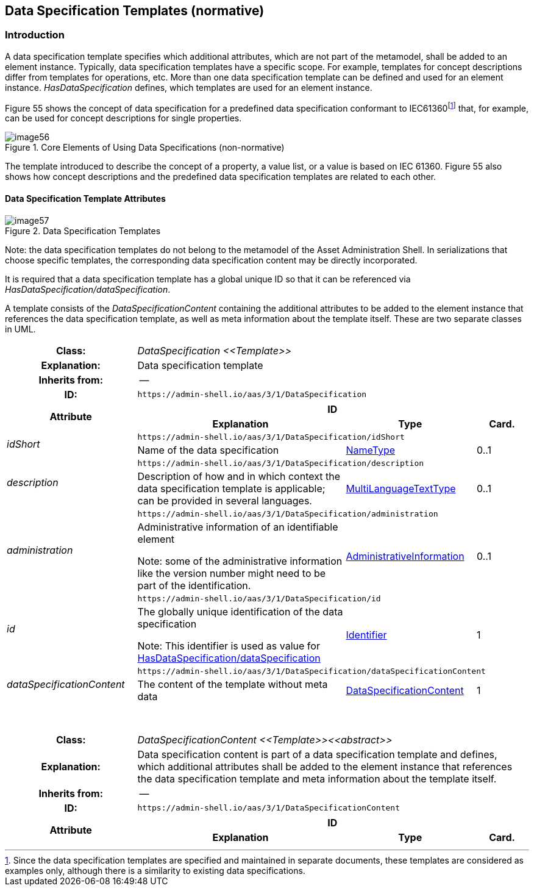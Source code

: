 
== Data Specification Templates (normative)



=== Introduction

A data specification template specifies which additional attributes, which are not part of the metamodel, shall be added to an element instance. Typically, data specification templates have a specific scope. For example, templates for concept descriptions differ from templates for operations, etc. More than one data specification template can be defined and used for an element instance. _HasDataSpecification_ defines, which templates are used for an element instance.

Figure 55 shows the concept of data specification for a predefined data specification conformant to IEC61360footnote:[Since the data specification templates are specified and maintained in separate documents, these templates are considered as examples only, although there is a similarity to existing data specifications.] that, for example, can be used for concept descriptions for single properties.

.Core Elements of Using Data Specifications (non-normative)
image::image56.png[]

The template introduced to describe the concept of a property, a value list, or a value is based on IEC 61360. Figure 55 also shows how concept descriptions and the predefined data specification templates are related to each other.

==== Data Specification Template Attributes

.Data Specification Templates
image::image57.png[]


====
Note: the data specification templates do not belong to the metamodel of the Asset Administration Shell. In serializations that choose specific templates, the corresponding data specification content may be directly incorporated.
====


It is required that a data specification template has a global unique ID so that it can be referenced via _HasDataSpecification/dataSpecification_.

A template consists of the _DataSpecificationContent_ containing the additional attributes to be added to the element instance that references the data specification template, as well as meta information about the template itself. These are two separate classes in UML.

[.table-with-appendix-table]
[cols="25%,40%,25%,10%"]
|===
h|Class: 3+e|[[DataSpecification]]DataSpecification \<<Template>>
h|Explanation: 3+a|Data specification template
h|Inherits from: 3+|--
h|ID: 3+| `\https://admin-shell.io/aas/3/1/DataSpecification`  

.2+h|Attribute 3+h| ID
h|Explanation h|Type h|Card.

.2+e|idShort 3+| `\https://admin-shell.io/aas/3/1/DataSpecification/idShort`
a| Name of the data specification |xref:page$IDTA-01001.adoc#NameType[NameType] |0..1

.2+e|description 3+| `\https://admin-shell.io/aas/3/1/DataSpecification/description`
a|Description of how and in which context the data specification template is applicable; can be provided in several languages. |xref:page$IDTA-01001.adoc#MultiLanguageTextType[MultiLanguageTextType] |0..1

.2+e|administration 3+| `\https://admin-shell.io/aas/3/1/DataSpecification/administration`
a|
Administrative information of an identifiable element


====
Note: some of the administrative information like the version number might need to be part of the identification.
====

|xref:page$IDTA-01001.adoc#AdministrativeInformation[AdministrativeInformation] |0..1

.2+e|id 3+| `\https://admin-shell.io/aas/3/1/DataSpecification/id`
a|
The globally unique identification of the data specification


====
Note: This identifier is used as value for xref:page$IDTA-01001.adoc#HasDataSpecification[HasDataSpecification/dataSpecification]
====

|xref:page$IDTA-01001.adoc#Identifier[Identifier] |1

.2+e|dataSpecificationContent 3+| `\https://admin-shell.io/aas/3/1/DataSpecification/dataSpecificationContent`
a|The content of the template without meta data
|xref:DataSpecificationContent[DataSpecificationContent] |1



|===

{empty} +

[.table-with-appendix-table]
[cols="25%,40%,25%,10%"]
|===
h|Class: 3+e|[[DataSpecificationContent]]DataSpecificationContent \<<Template>>\<<abstract>>
h|Explanation: 3+a|Data specification content is part of a data specification template and defines, which additional attributes shall be added to the element instance that references the data specification template and meta information about the template itself.
h|Inherits from: 3+|--
h|ID: 3+| `\https://admin-shell.io/aas/3/1/DataSpecificationContent`  

.2+h|Attribute 3+h| ID
h|Explanation h|Type h|Card.
|===

